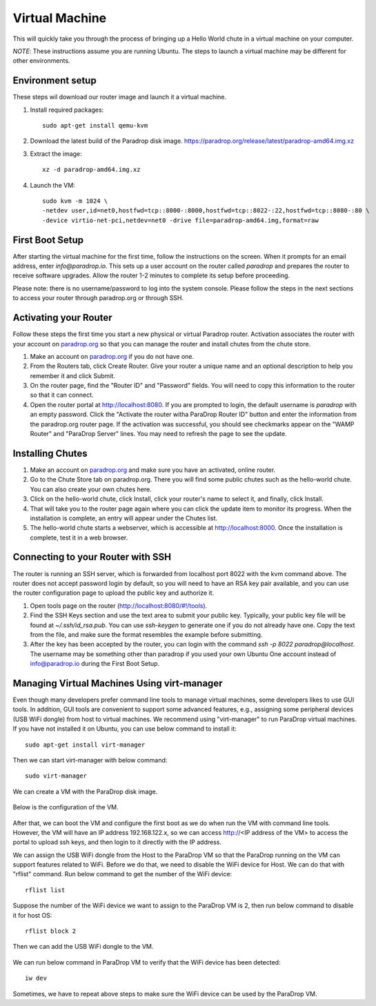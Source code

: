 Virtual Machine
===============

This will quickly take you through the process of bringing up a Hello World chute in a virtual machine on your computer.

*NOTE*: These instructions assume you are running Ubuntu.  The steps to launch a virtual machine may be different for other environments.


Environment setup
-----------------

These steps wil download our router image and launch it a virtual machine.

1. Install required packages::

    sudo apt-get install qemu-kvm

2. Download the latest build of the Paradrop disk image. `<https://paradrop.org/release/latest/paradrop-amd64.img.xz>`_
3. Extract the image::

    xz -d paradrop-amd64.img.xz

4. Launch the VM::

    sudo kvm -m 1024 \
    -netdev user,id=net0,hostfwd=tcp::8000-:8000,hostfwd=tcp::8022-:22,hostfwd=tcp::8080-:80 \
    -device virtio-net-pci,netdev=net0 -drive file=paradrop-amd64.img,format=raw


First Boot Setup
----------------

After starting the virtual machine for the first time, follow the instructions on the screen.  When it prompts for an email address, enter `info@paradrop.io`.  This sets up a user account on the router called `paradrop` and prepares the router to receive software upgrades.  Allow the router 1-2 minutes to complete its setup before proceeding.

Please note: there is no username/password to log into the system console.  Please follow the steps in the next sections to access your router through paradrop.org or through SSH.


Activating your Router
----------------------

Follow these steps the first time you start a new physical or virtual Paradrop router.  Activation associates the router with your account on `paradrop.org <https://paradrop.org>`_ so that you can manage the router and install chutes from the chute store.

1. Make an account on `paradrop.org <https://paradrop.org>`_ if you do not have one.
2. From the Routers tab, click Create Router.  Give your router a unique name and an optional description to help you remember it and click Submit.
3. On the router page, find the "Router ID" and "Password" fields.  You will need to copy this information to the router so that it can connect.
4. Open the router portal at `http://localhost:8080 <http://localhost:8080>`_.  If you are prompted to login, the default username is `paradrop` with an empty password.  Click the "Activate the router witha ParaDrop Router ID" button and enter the information from the paradrop.org router page.  If the activation was successful, you should see checkmarks appear on the "WAMP Router" and "ParaDrop Server" lines.  You may need to refresh the page to see the update.


Installing Chutes
-----------------

1. Make an account on `paradrop.org <https://paradrop.org>`_ and make sure you have an activated, online router.
2. Go to the Chute Store tab on paradrop.org.  There you will find some public chutes such as the hello-world chute.  You can also create your own chutes here.
3. Click on the hello-world chute,  click Install, click your router's name to select it, and finally, click Install.
4. That will take you to the router page again where you can click the update item to monitor its progress.  When the installation is complete, an entry will appear under the Chutes list.
5. The hello-world chute starts a webserver, which is accessible at `http://localhost:8000 <http://localhost:8000>`_.  Once the installation is complete, test it in a web browser.


Connecting to your Router with SSH
----------------------------------

The router is running an SSH server, which is forwarded from localhost port 8022 with the kvm command above.  The router does not accept password login by default, so you will need to have an RSA key pair available, and you can use the router configuration page to upload the public key and authorize it.

1. Open tools page on the router (`http://localhost:8080/#!/tools <http://localhost:8080/#!/tools>`_).
2. Find the SSH Keys section and use the text area to submit your public key.  Typically, your public key file will be found at `~/.ssh/id_rsa.pub`.  You can use `ssh-keygen` to generate one if you do not already have one.  Copy the text from the file, and make sure the format resembles the example before submitting.
3. After the key has been accepted by the router, you can login with the command `ssh -p 8022 paradrop@localhost`.  The username may be something other than paradrop if you used your own Ubuntu One account instead of info@paradrop.io during the First Boot Setup.


Managing Virtual Machines Using virt-manager
--------------------------------------------

Even though many developers prefer command line tools to manage virtual machines, some developers likes to use GUI tools.
In addition, GUI tools are convenient to support some advanced features,
e.g., assigning some peripheral devices (USB WiFi dongle) from host to virtual machines.
We recommend using "virt-manager" to run ParaDrop virtual machines.
If you have not installed it on Ubuntu, you can use below command to install it::

    sudo apt-get install virt-manager

Then we can start virt-manager with below command::

    sudo virt-manager

We can create a VM with the ParaDrop disk image.

  .. image:: ../images/create_vm.png
    :align:  center

Below is the configuration of the VM.

  .. image:: ../images/create_vm_final.png
    :align:  center

After that, we can boot the VM and configure the first boot as we do when run the VM with command line tools.
However, the VM will have an IP address 192.168.122.x, so we can access http://<IP address of the VM> to access the portal
to upload ssh keys, and then login to it directly with the IP address.

We can assign the USB WiFi dongle from the Host to the ParaDrop VM so that the ParaDrop running on the VM can support features related to WiFi.
Before we do that, we need to disable the WiFi device for Host.
We can do that with "rflist" command.
Run below command to get the number of the WiFi device::

  rflist list

Suppose the number of the WiFi device we want to assign to the ParaDrop VM is 2, then run below command to disable it for host OS::

  rflist block 2

Then we can add the USB WiFi dongle to the VM.

  .. image:: ../images/add_usb_wifi_to_vm.png
    :align:  center

We can run below command in ParaDrop VM to verify that the WiFi device has been detected::

  iw dev

Sometimes, we have to repeat above steps to make sure the WiFi device can be used by the ParaDrop VM.
